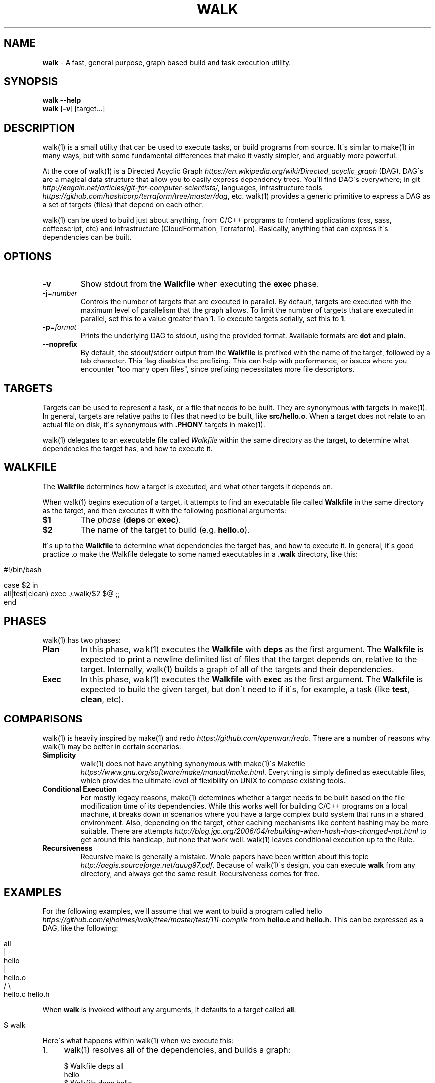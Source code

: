 .\" generated with Ronn/v0.7.3
.\" http://github.com/rtomayko/ronn/tree/0.7.3
.
.TH "WALK" "1" "January 2017" "" ""
.
.SH "NAME"
\fBwalk\fR \- A fast, general purpose, graph based build and task execution utility\.
.
.SH "SYNOPSIS"
\fBwalk\fR \fB\-\-help\fR
.
.br
\fBwalk\fR [\fB\-v\fR] [target\.\.\.]
.
.br
.
.SH "DESCRIPTION"
walk(1) is a small utility that can be used to execute tasks, or build programs from source\. It\'s similar to make(1) in many ways, but with some fundamental differences that make it vastly simpler, and arguably more powerful\.
.
.P
At the core of walk(1) is a Directed Acyclic Graph \fIhttps://en\.wikipedia\.org/wiki/Directed_acyclic_graph\fR (DAG)\. DAG\'s are a magical data structure that allow you to easily express dependency trees\. You\'ll find DAG\'s everywhere; in git \fIhttp://eagain\.net/articles/git\-for\-computer\-scientists/\fR, languages, infrastructure tools \fIhttps://github\.com/hashicorp/terraform/tree/master/dag\fR, etc\. walk(1) provides a generic primitive to express a DAG as a set of targets (files) that depend on each other\.
.
.P
walk(1) can be used to build just about anything, from C/C++ programs to frontend applications (css, sass, coffeescript, etc) and infrastructure (CloudFormation, Terraform)\. Basically, anything that can express it\'s dependencies can be built\.
.
.SH "OPTIONS"
.
.TP
\fB\-v\fR
Show stdout from the \fBWalkfile\fR when executing the \fBexec\fR phase\.
.
.TP
\fB\-j\fR=\fInumber\fR
Controls the number of targets that are executed in parallel\. By default, targets are executed with the maximum level of parallelism that the graph allows\. To limit the number of targets that are executed in parallel, set this to a value greater than \fB1\fR\. To execute targets serially, set this to \fB1\fR\.
.
.TP
\fB\-p\fR=\fIformat\fR
Prints the underlying DAG to stdout, using the provided format\. Available formats are \fBdot\fR and \fBplain\fR\.
.
.TP
\fB\-\-noprefix\fR
By default, the stdout/stderr output from the \fBWalkfile\fR is prefixed with the name of the target, followed by a tab character\. This flag disables the prefixing\. This can help with performance, or issues where you encounter "too many open files", since prefixing necessitates more file descriptors\.
.
.SH "TARGETS"
Targets can be used to represent a task, or a file that needs to be built\. They are synonymous with targets in make(1)\. In general, targets are relative paths to files that need to be built, like \fBsrc/hello\.o\fR\. When a target does not relate to an actual file on disk, it\'s synonymous with \fB\.PHONY\fR targets in make(1)\.
.
.P
walk(1) delegates to an executable file called \fIWalkfile\fR within the same directory as the target, to determine what dependencies the target has, and how to execute it\.
.
.SH "WALKFILE"
The \fBWalkfile\fR determines \fIhow\fR a target is executed, and what other targets it depends on\.
.
.P
When walk(1) begins execution of a target, it attempts to find an executable file called \fBWalkfile\fR in the same directory as the target, and then executes it with the following positional arguments:
.
.TP
\fB$1\fR
The \fIphase\fR (\fBdeps\fR or \fBexec\fR)\.
.
.TP
\fB$2\fR
The name of the target to build (e\.g\. \fBhello\.o\fR)\.
.
.P
It\'s up to the \fBWalkfile\fR to determine what dependencies the target has, and how to execute it\. In general, it\'s good practice to make the Walkfile delegate to some named executables in a \fB\.walk\fR directory, like this:
.
.IP "" 4
.
.nf

#!/bin/bash

case $2 in
  all|test|clean) exec \./\.walk/$2 $@ ;;
end
.
.fi
.
.IP "" 0
.
.SH "PHASES"
walk(1) has two phases:
.
.TP
\fBPlan\fR
In this phase, walk(1) executes the \fBWalkfile\fR with \fBdeps\fR as the first argument\. The \fBWalkfile\fR is expected to print a newline delimited list of files that the target depends on, relative to the target\. Internally, walk(1) builds a graph of all of the targets and their dependencies\.
.
.TP
\fBExec\fR
In this phase, walk(1) executes the \fBWalkfile\fR with \fBexec\fR as the first argument\. The \fBWalkfile\fR is expected to build the given target, but don\'t need to if it\'s, for example, a task (like \fBtest\fR, \fBclean\fR, etc)\.
.
.SH "COMPARISONS"
walk(1) is heavily inspired by make(1) and redo \fIhttps://github\.com/apenwarr/redo\fR\. There are a number of reasons why walk(1) may be better in certain scenarios:
.
.TP
\fBSimplicity\fR
walk(1) does not have anything synonymous with make(1)\'s Makefile \fIhttps://www\.gnu\.org/software/make/manual/make\.html\fR\. Everything is simply defined as executable files, which provides the ultimate level of flexibility on UNIX to compose existing tools\.
.
.TP
\fBConditional Execution\fR
For mostly legacy reasons, make(1) determines whether a target needs to be built based on the file modification time of its dependencies\. While this works well for building C/C++ programs on a local machine, it breaks down in scenarios where you have a large complex build system that runs in a shared environment\. Also, depending on the target, other caching mechanisms like content hashing may be more suitable\. There are attempts \fIhttp://blog\.jgc\.org/2006/04/rebuilding\-when\-hash\-has\-changed\-not\.html\fR to get around this handicap, but none that work well\. walk(1) leaves conditional execution up to the Rule\.
.
.TP
\fBRecursiveness\fR
Recursive make is generally a mistake\. Whole papers have been written about this topic \fIhttp://aegis\.sourceforge\.net/auug97\.pdf\fR\. Because of walk(1)\'s design, you can execute \fBwalk\fR from any directory, and always get the same result\. Recursiveness comes for free\.
.
.SH "EXAMPLES"
For the following examples, we\'ll assume that we want to build a program called hello \fIhttps://github\.com/ejholmes/walk/tree/master/test/111\-compile\fR from \fBhello\.c\fR and \fBhello\.h\fR\. This can be expressed as a DAG, like the following:
.
.IP "" 4
.
.nf

                all
                 |
               hello
                 |
              hello\.o
              /     \e
          hello\.c hello\.h
.
.fi
.
.IP "" 0
.
.P
When \fBwalk\fR is invoked without any arguments, it defaults to a target called \fBall\fR:
.
.IP "" 4
.
.nf

$ walk
.
.fi
.
.IP "" 0
.
.P
Here\'s what happens within walk(1) when we execute this:
.
.IP "1." 4
walk(1) resolves all of the dependencies, and builds a graph:
.
.IP "" 4
.
.nf

 $ Walkfile deps all
 hello
 $ Walkfile deps hello
 hello\.o
 $ Walkfile deps hello\.o
 hello\.c
 hello\.h
 $ Walkfile deps hello\.c
 $ Walkfile deps hello\.h
.
.fi
.
.IP "" 0

.
.IP "2." 4
walk(1) executes all of the targets, starting with dependencies:
.
.IP "" 4
.
.nf

 $ Walkfile exec hello\.c
 $ Walkfile exec hello\.h
 $ Walkfile exec hello\.o
 $ Walkfile exec hello
 $ Walkfile exec all
.
.fi
.
.IP "" 0

.
.IP "" 0
.
.P
You can provide one or more targets as arguments to specify where to start execution from\. For example, if wanted to build just \fBhello\.o\fR and any of it\'s dependencies:
.
.IP "" 4
.
.nf

$ walk hello\.o
.
.fi
.
.IP "" 0
.
.P
When targets are executed, they\'re always executed relative to the directory of the target\. This means that we can execute \fBwalk\fR from any directory, and always get the same behavior\. All of the following are identical:
.
.IP "" 4
.
.nf

$ walk hello\.o
$ cd \.\. && walk 111\-compile/hello\.o
$ cd \.\. && walk test/111\-compile/hello\.o
.
.fi
.
.IP "" 0
.
.P
See more at \fIhttps://github\.com/ejholmes/walk/tree/master/test\fR\.
.
.SH "SIGNALS"
When walk(1) receives SIGINT or SIGTERM, it will forward these signals down to any targets that are currently executing\. With that in mind, it\'s a good idea to ensure that any potentially long running targets handle these signals to terminate gracefully\.
.
.SH "BUGS"
You can find a list of bugs at \fIhttps://github\.com/ejholmes/walk/issues\fR\. Please report any issues there\.
.
.SH "COPYRIGHT"
Walk is Copyright (C) 2017 Eric Holmes
.
.SH "SEE ALSO"
make(1), bash(1)
